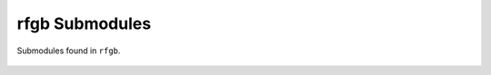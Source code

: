===============
rfgb Submodules
===============

Submodules found in ``rfgb``.

  .. toctree::
     :glob:
     :maxdepth: 1

     submodules/*
